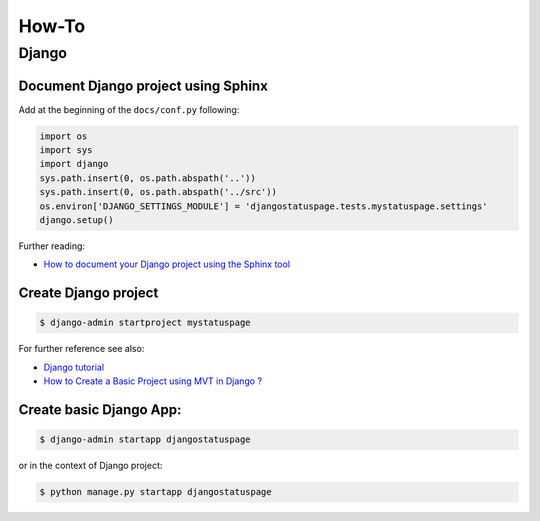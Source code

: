 How-To
======


Django
-------

Document Django project using Sphinx
~~~~~~~~~~~~~~~~~~~~~~~~~~~~~~~~~~~~~~~~

Add at the beginning of the ``docs/conf.py`` following:

.. code-block:: python

    import os
    import sys
    import django
    sys.path.insert(0, os.path.abspath('..'))
    sys.path.insert(0, os.path.abspath('../src'))
    os.environ['DJANGO_SETTINGS_MODULE'] = 'djangostatuspage.tests.mystatuspage.settings'
    django.setup()

Further reading:

- `How to document your Django project using the Sphinx tool <https://www.freecodecamp.org/news/sphinx-for-django-documentation-2454e924b3bc/>`_

Create Django project
~~~~~~~~~~~~~~~~~~~~~

.. code-block:: console

    $ django-admin startproject mystatuspage

For further reference see also:

- `Django tutorial <https://docs.djangoproject.com/en/4.0/intro/tutorial01/>`_
- `How to Create a Basic Project using MVT in Django ? <https://www.geeksforgeeks.org/how-to-create-a-basic-project-using-mvt-in-django>`_

Create basic Django App:
~~~~~~~~~~~~~~~~~~~~~~~~~~

.. code-block:: console

    $ django-admin startapp djangostatuspage

or in the context of Django project:

.. code-block:: console

    $ python manage.py startapp djangostatuspage

